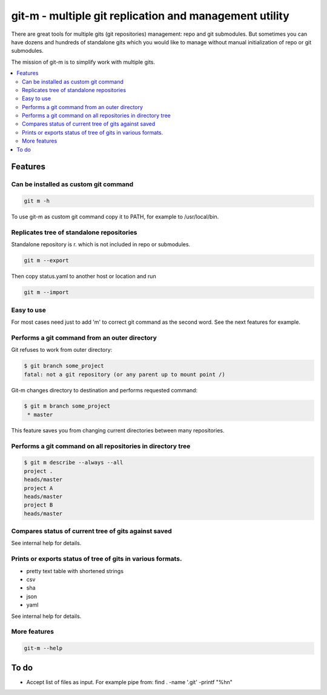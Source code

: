 git-m - multiple git replication and management utility
=====

There are great tools for multiple gits (git repositories) management: repo and git submodules.
But sometimes you can have dozens and hundreds of standalone gits which you would like to manage without
manual initialization of repo or git submodules.

The mission of git-m is to simplify work with multiple gits.

.. contents::
   :local:

Features
----

Can be installed as custom git command
~~~~

.. code-block::

    git m -h

To use git-m as custom git command copy it to PATH, for example to
/usr/local/bin.

Replicates tree of standalone repositories
~~~~

Standalone repository is r. which is not included in repo or submodules.

.. code-block::

    git m --export

Then copy status.yaml to another host or location and run

.. code-block::

    git m --import

Easy to use
~~~~

For most cases need just to add 'm' to correct git command as the second
word. See the next features for example.

Performs a git command from an outer directory
~~~~

Git refuses to work from outer directory:

.. code-block::

    $ git branch some_project
    fatal: not a git repository (or any parent up to mount point /)

Git-m changes directory to destination and performs requested command:

.. code-block::

    $ git m branch some_project
     * master

This feature saves you from changing current directories between
many repositories.

Performs a git command on all repositories in directory tree
~~~~

.. code-block::

    $ git m describe --always --all
    project .
    heads/master
    project A
    heads/master
    project B
    heads/master

Compares status of current tree of gits against saved
~~~~

See internal help for details.

Prints or exports status of tree of gits in various formats.
~~~~

- pretty text table with shortened strings
- csv
- sha
- json
- yaml

See internal help for details.

More features
~~~~

.. code-block::

  git-m --help

To do
----

* Accept list of files as input. For example pipe from: find . -name '.git' -printf "%h\n"
